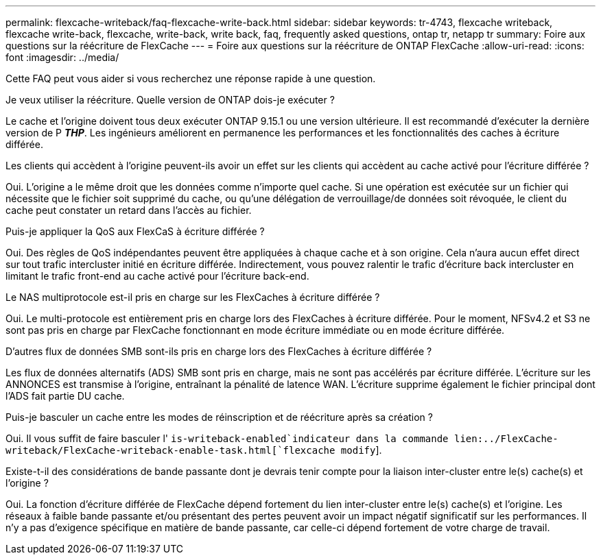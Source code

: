 ---
permalink: flexcache-writeback/faq-flexcache-write-back.html 
sidebar: sidebar 
keywords: tr-4743, flexcache writeback, flexcache write-back, flexcache, write-back, write back, faq, frequently asked questions, ontap tr, netapp tr 
summary: Foire aux questions sur la réécriture de FlexCache 
---
= Foire aux questions sur la réécriture de ONTAP FlexCache
:allow-uri-read: 
:icons: font
:imagesdir: ../media/


[role="lead"]
Cette FAQ peut vous aider si vous recherchez une réponse rapide à une question.

.Je veux utiliser la réécriture. Quelle version de ONTAP dois-je exécuter ?
Le cache et l'origine doivent tous deux exécuter ONTAP 9.15.1 ou une version ultérieure. Il est recommandé d'exécuter la dernière version de P *_THP_*. Les ingénieurs améliorent en permanence les performances et les fonctionnalités des caches à écriture différée.

.Les clients qui accèdent à l'origine peuvent-ils avoir un effet sur les clients qui accèdent au cache activé pour l'écriture différée ?
Oui. L'origine a le même droit que les données comme n'importe quel cache. Si une opération est exécutée sur un fichier qui nécessite que le fichier soit supprimé du cache, ou qu'une délégation de verrouillage/de données soit révoquée, le client du cache peut constater un retard dans l'accès au fichier.

.Puis-je appliquer la QoS aux FlexCaS à écriture différée ?
Oui. Des règles de QoS indépendantes peuvent être appliquées à chaque cache et à son origine. Cela n'aura aucun effet direct sur tout trafic intercluster initié en écriture différée. Indirectement, vous pouvez ralentir le trafic d'écriture back intercluster en limitant le trafic front-end au cache activé pour l'écriture back-end.

.Le NAS multiprotocole est-il pris en charge sur les FlexCaches à écriture différée ?
Oui. Le multi-protocole est entièrement pris en charge lors des FlexCaches à écriture différée. Pour le moment, NFSv4.2 et S3 ne sont pas pris en charge par FlexCache fonctionnant en mode écriture immédiate ou en mode écriture différée.

.D'autres flux de données SMB sont-ils pris en charge lors des FlexCaches à écriture différée ?
Les flux de données alternatifs (ADS) SMB sont pris en charge, mais ne sont pas accélérés par écriture différée. L'écriture sur les ANNONCES est transmise à l'origine, entraînant la pénalité de latence WAN. L'écriture supprime également le fichier principal dont l'ADS fait partie DU cache.

.Puis-je basculer un cache entre les modes de réinscription et de réécriture après sa création ?
Oui. Il vous suffit de faire basculer l' `is-writeback-enabled`indicateur dans la commande lien:../FlexCache-writeback/FlexCache-writeback-enable-task.html[`flexcache modify`].

.Existe-t-il des considérations de bande passante dont je devrais tenir compte pour la liaison inter-cluster entre le(s) cache(s) et l'origine ?
Oui. La fonction d'écriture différée de FlexCache dépend fortement du lien inter-cluster entre le(s) cache(s) et l'origine. Les réseaux à faible bande passante et/ou présentant des pertes peuvent avoir un impact négatif significatif sur les performances. Il n'y a pas d'exigence spécifique en matière de bande passante, car celle-ci dépend fortement de votre charge de travail.
